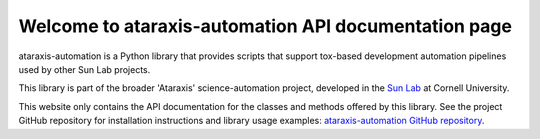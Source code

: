 Welcome to ataraxis-automation API documentation page
=====================================================

ataraxis-automation is a Python library that provides scripts that support tox-based development automation pipelines
used by other Sun Lab projects.

This library is part of the broader 'Ataraxis' science-automation project, developed in the
`Sun Lab <https://neuroai.github.io/sunlab/>`_ at Cornell University.

This website only contains the API documentation for the classes and methods offered by this library. See the project
GitHub repository for installation instructions and library usage examples:
`ataraxis-automation GitHub repository <https://github.com/Sun-Lab-NBB/ataraxis-automation>`_.

.. _`ataraxis-automation GitHub repository`: https://github.com/Sun-Lab-NBB/ataraxis-automation
.. _`Sun Lab`: https://neuroai.github.io/sunlab/
